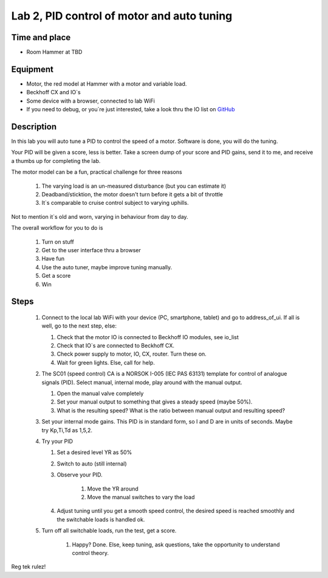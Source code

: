 ********************************************************
Lab 2, PID control of motor and auto tuning
********************************************************

Time and place
==============================================
- Room Hammer at TBD

Equipment
==============================================
- Motor, the red model at Hammer with a motor and variable load.
- Beckhoff CX and IO`s
- Some device with a browser, connected to lab WiFi
- If you need to debug, or you`re just interested, take a look thru the IO list
  on `GitHub <https://github.com/MOJOliciousFTW/HVLlab/tree/master/PWM/04_IOlist/>`_



Description
==============================================
In this lab you will auto tune a PID to control the speed of a motor. Software is done, you will do the tuning.

Your PID will be given a score, less is better.
Take a screen dump of your score and PID gains, send it to me, and receive a thumbs up for completing the lab.


The motor model can be a fun, practical challenge for three reasons

    #. The varying load is an un-measured disturbance (but you can estimate it)
    #. Deadband/sticktion, the motor doesn't turn before it gets a bit of throttle
    #. It`s comparable to cruise control subject to varying uphills.

Not to mention it`s old and worn, varying in behaviour from day to day.


The overall workflow for you to do is

    #. Turn on stuff
    #. Get to the user interface thru a browser
    #. Have fun
    #. Use the auto tuner, maybe improve tuning manually.
    #. Get a score
    #. Win

Steps
==============================================

 #. Connect to the local lab WiFi with your device (PC, smartphone, tablet) and go to address_of_ui. If all is well,
    go to the next step, else:

    #. Check that the motor IO is connected to Beckhoff IO modules, see io_list
    #. Check that IO`s are connected to Beckhoff CX.
    #. Check power supply to motor, IO, CX, router. Turn these on.
    #. Wait for green lights. Else, call for help.


 #. The SC01 (speed control) CA is a NORSOK I-005 (IEC PAS 63131) template for control of analogue
    signals (PID). Select manual, internal mode, play around with the manual output.

    #. Open the manual valve completely
    #. Set your manual output to something that gives a steady speed (maybe 50%).
    #. What is the resulting speed? What is the ratio between manual output and resulting speed?

 #. Set your internal mode gains. This PID is in standard form, so I and D are in units of seconds. Maybe try Kp,Ti,Td
    as 1,5,2.


 #. Try your PID

    #. Set a desired level YR as 50%
    #. Switch to auto (still internal)
    #. Observe your PID.

            #. Move the YR around
            #. Move the manual switches to vary the load
    #. Adjust tuning until you get a smooth speed control, the desired speed is reached smoothly and the switchable
       loads is handled ok.

 #. Turn off all switchable loads, run the test, get a score.

     #. Happy? Done. Else, keep tuning, ask questions, take the opportunity to understand control theory.

Reg tek rulez!